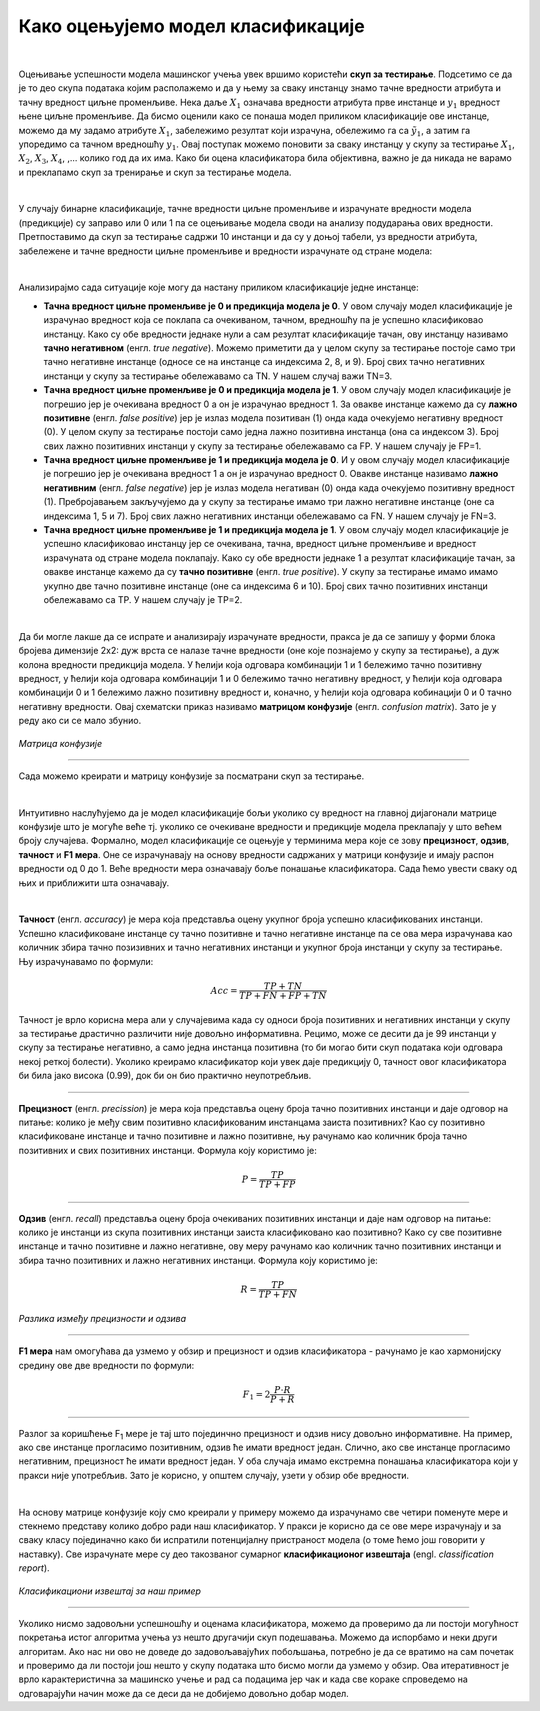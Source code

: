Како оцењујемо модел класификације
==================================

.. |open| image:: ../../_images/algk2.png
            :width: 100px

.. infonote::

 Сада када знамо шта је то класификација, природно је запитати се како оцењујемо колико је добар један модел класификације. У овој секцији ћемо 
 научити које мере се користе за оцењивање и како се израчунавају. Оцењивање класификације увек вршимо на скупу за тестирање. 

|

Оцењивање успешности модела машинског учења увек вршимо користећи **скуп за тестирање**. Подсетимо се да је то део скупа података којим располажемо и 
да у њему за сваку инстанцу знамо тачнe вредности атрибута и тачну вредност циљне променљиве. Нека даље :math:`X_1` означава вредности атрибута прве 
инстанце и :math:`y_1` вредност њене циљне променљиве. Да бисмо оценили како се понаша модел приликом класификације ове инстанце, можемо да му задамо 
атрибуте :math:`X_1`,  забележимо резултат који израчуна, обележимо га са :math:`\tilde{y_1}`, а затим га упоредимо са тачном вредношћу :math:`y_1`. Овај поступак можемо поновити 
за сваку инстанцу у скупу за тестирање :math:`X_1`, :math:`X_2`, :math:`X_3`, :math:`X_4`, ,... колико год да их има.  Како би оцена класификатора била објективна, важно је да 
никада не варамо и преклапамо скуп за тренирање и скуп за тестирање модела. 

|

У случају бинарне класификације, тачне вредности циљне променљиве и израчунате вредности модела (предикције) су заправо или 0 или 1 па се оцењивање 
модела своди на анализу подударања ових вредности. Претпоставимо да скуп за тестирање садржи 10 инстанци и да су у доњој табели, уз вредности 
атрибута, забележене и тачне вредности циљне променљиве и вредности израчунате од стране модела: 

.. image:: ../../_images/ocmod1.png
    :width: 780
    :align: center

|

Анализирајмо сада ситуације које могу да настану приликом класификације једне инстанце: 

- **Тачна вредност циљне променљиве је 0 и предикција модела је 0**. У овом случају модел класификације је израчунао вредност која се поклапа са очекиваном, тачном, вредношћу па је успешно класификовао инстанцу. Како су обе вредности једнаке нули а сам резултат класификације тачан, ову инстанцу називамо **тачно негативном** (енгл. *true negative*). Можемо приметити да у целом скупу за тестирање постоје само три тачно негативне инстанце (односе се на инстанце са индексима 2, 8, и 9). Број свих тачно негативних инстанци у скупу за тестирање обележавамо са ТN. У нашем случај важи ТN=3.

- **Tачна вредност циљне променљиве је 0 и предикција модела је 1**. У овом случају модел класификације је погрешио јер је очекивана вредност 0 а он је израчунао вредност 1. За овакве инстанце кажемо да су **лажно позитивне** (енгл. *false positive*) јер је излаз модела позитиван (1) онда када очекујемо негативну вредност (0). У целом скупу за тестирање постоји само једна лажно позитивна инстанца (она са индексом  3). Број свих лажно позитивних инстанци у скупу за тестирање обележавамо са FP. У нашем случају је FP=1.

- **Tачна вредност циљне променљиве је 1 и предикција модела је 0**. И у овом случају модел класификације је погрешио јер је очекивана вредност 1 а он је израчунао вредност 0. Овакве инстанце називамо **лажно негативним** (енгл. *false negative*) јер је излаз модела негативан (0) онда када очекујемо позитивну вредност (1). Пребројавањем закључујемо да у скупу за  тестирање имамо три лажно негативне инстанце (оне са индексима 1, 5 и 7). Број свих лажно негативних  инстанци обележавамо са FN. У нашем случају је FN=3.

- **Tачна вредност циљне променљиве је 1 и предикција модела је 1**.  У овом случају модел класификације је успешно класификовао инстанцу јер се очекивана, тачна, вредност циљне променљиве и вредност израчуната од стране модела поклапају. Како су обе вредности једнаке 1 а резултат класификације тачан, за овакве инстанце кажемо да су **тачно позитивне** (енгл. *true positive*). У скупу за тестирање имамо имамо укупно две тачно позитивне инстанце (оне са индексима 6 и 10). Број свих тачно позитивних инстанци обележавамо са TP. У нашем случају је TP=2.

|

Да би могле лакше да се испрате и анализирају израчунате вредности, пракса је да се запишу у форми блока бројева димензије 2x2:  дуж врста се налазе 
тачне вредности (оне које познајемо у скупу за тестирање), а дуж колона  вредности предикција модела. У ћелији која одговара комбинацији 1 и 1 
бележимо тачно позитивну вредност, у ћелији која одговара комбинацији 1 и 0 бележимо тачно негативну вредност, у ћелији која одговара комбинацији 
0 и 1 бележимо лажно позитивну вредност и, коначно, у ћелији која одговара кобинацији 0 и 0 тачно негативну вредности. Овај схематски приказ 
називамо **матрицом конфузије** (енгл. *confusion matrix*). Зато је у реду ако си се мало збунио. 

.. figure:: ../../_images/ocmod2.png
    :width: 456
    :align: center

*Матрица конфузије*

-------

Сада можемо креирати и матрицу конфузије за посматрани скуп за тестирање. 

.. image:: ../../_images/ocmod2a.png
    :width: 456
    :align: center

|

Интуитивно наслућујемо да је модел класификације бољи уколико су вредност на главној дијагонали матрице конфузије што је могуће веће тј. 
уколико се очекиване вредности и предикције модела преклапају у што већем броју случајева. Формално, модел класификације се оцењује у 
терминима мера које се зову **прецизност**, **одзив**, **тачност** и **F1 мера**. Оне се израчунавају на основу вредности садржаних у матрици конфузије 
и имају распон вредности од 0 до 1. Веће вредности мера означавају боље понашање класификатора. Сада ћемо увести сваку од њих и приближити 
шта означавају.  

|

**Тачност** (енгл. *accuracy*) је мера која представља оцену укупног броја успешно класификованих инстанци. Успешно класификоване инстанце су 
тачно позитивне и тачно негативне инстанце па се ова мера израчунава као количник збира тачно позизивних и тачно негативних инстанци и укупног 
броја инстанци у скупу за тестирање. Њу израчунавамо по формули: 

.. math::

    Acc = \frac{TP + TN}{TP + FN + FP + TN}

Тачност је врло корисна мера али у случајевима када су односи броја позитивних и негативних инстанци у скупу за тестирање драстично различити 
није довољно информативна. Рецимо, може се десити да је 99 инстанци у скупу за тестирање негативно, а само једна инстанца позитивна 
(то би могао бити скуп података који одговара некој реткој болести). Уколико креирамо класификатор који увек даје предикцију 0, тачност овог 
класификатора би била јако висока (0.99), док би он био практично неупотребљив. 

-------

**Прецизност** (енгл. *precission*) је мера која представља оцену броја тачно позитивних инстанци и даје одговор на питање: колико је међу свим 
позитивно класификованим инстанцама заиста позитивних? Као су позитивно класификоване инстанце и тачно позитивне и лажно позитивне,  њу рачунамо 
као количник броја тачно позитивних и свих позитивних инстанци. Формула коју користимо је: 

.. math::

    P = \frac{TP}{TP + FP}

-------

**Одзив** (енгл. *recall*) представља оцену броја очекиваних позитивних инстанци и даје нам одговор на питање: колико је инстанци из скупа позитивних 
инстанци заиста класификовано као позитивно? Како су све позитивне инстанце и тачно позитивне и лажно негативне, ову меру рачунамо као количник 
тачно позитивних инстанци и збира тачно позитивних и лажно негативних инстанци. Формула коју користимо је: 

.. math::

    R = \frac{TP}{TP + FN}

 

.. figure:: ../../_images/ocmod3.png
    :width: 780
    :align: center

*Разлика између прецизности и одзива*

-------

**F1 мера** нам омогућава да узмемо у обзир и прецизност и одзив класификатора - рачунамо је као  хармонијску средину ове две вредности по формули: 

.. math::
    
    F_1 = 2\frac{P\cdot R}{P + R}

-------

Разлог за коришћење F\ :sub:`1` мере је тај што појединчно прецизност и одзив нису довољно информативне. На пример, ако све инстанце прогласимо позитивним, 
одзив ће имати вредност један. Слично, ако све инстанце прогласимо негативним, прецизност ће имати вредност један. У оба случаја имамо екстремна 
понашања класификатора који у пракси није употребљив. Зато је корисно, у општем случају, узети у обзир обе вредности.  

|

На основу матрице конфузије коју смо креирали у примеру можемо да израчунамо све четири поменуте мере и стекнемо представу колико добро ради наш 
класификатор. У пракси је корисно да се ове мере израчунају и за сваку класу појединачно како би испратили потенцијалну пристраност модела (о 
томе ћемо још говорити у наставку). Све израчунате мере су део такозваног сумарног  **класификационог извештаја** (engl. *classification report*). 

.. figure:: ../../_images/ocmod4.png
    :width: 400
    :align: center

*Класификациони извештај за наш пример*

-------

Уколико нисмо задовољни успешношћу и оценама класификатора, можемо да проверимо да ли постоји могућност покретања истог алгоритма учења уз нешто 
другачији скуп подешавања. Можемо да испорбамо и неки други алгоритам. Ако нас ни ово не доведе до задовољавајућих побољшања, потребно је да се 
вратимо на сам почетак и проверимо да ли постоји још нешто у скупу података што бисмо могли да узмемо у обзир. Ова итеративност је врло 
карактеристична за машинско учење и рад са подацима јер чак и када све кораке спроведемо на одговарајући начин може да се деси да не добијемо 
довољно добар модел. 

